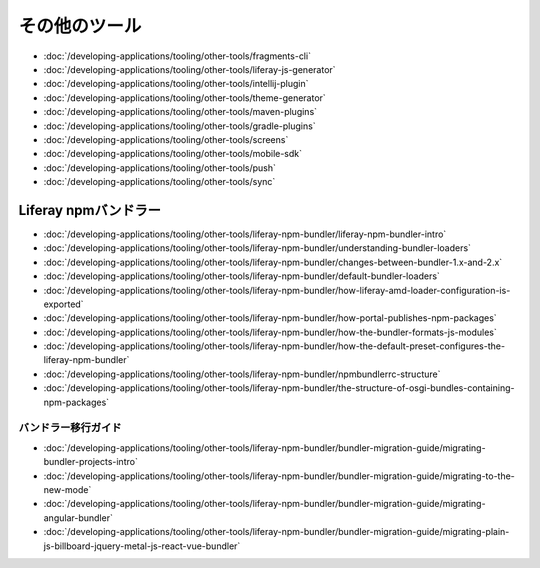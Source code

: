その他のツール
===========

-  :doc:`/developing-applications/tooling/other-tools/fragments-cli`
-  :doc:`/developing-applications/tooling/other-tools/liferay-js-generator`
-  :doc:`/developing-applications/tooling/other-tools/intellij-plugin`
-  :doc:`/developing-applications/tooling/other-tools/theme-generator`
-  :doc:`/developing-applications/tooling/other-tools/maven-plugins`
-  :doc:`/developing-applications/tooling/other-tools/gradle-plugins`
-  :doc:`/developing-applications/tooling/other-tools/screens`
-  :doc:`/developing-applications/tooling/other-tools/mobile-sdk`
-  :doc:`/developing-applications/tooling/other-tools/push`
-  :doc:`/developing-applications/tooling/other-tools/sync`

Liferay npmバンドラー
-------------------

-  :doc:`/developing-applications/tooling/other-tools/liferay-npm-bundler/liferay-npm-bundler-intro`
-  :doc:`/developing-applications/tooling/other-tools/liferay-npm-bundler/understanding-bundler-loaders`
-  :doc:`/developing-applications/tooling/other-tools/liferay-npm-bundler/changes-between-bundler-1.x-and-2.x`
-  :doc:`/developing-applications/tooling/other-tools/liferay-npm-bundler/default-bundler-loaders`
-  :doc:`/developing-applications/tooling/other-tools/liferay-npm-bundler/how-liferay-amd-loader-configuration-is-exported`
-  :doc:`/developing-applications/tooling/other-tools/liferay-npm-bundler/how-portal-publishes-npm-packages`
-  :doc:`/developing-applications/tooling/other-tools/liferay-npm-bundler/how-the-bundler-formats-js-modules`
-  :doc:`/developing-applications/tooling/other-tools/liferay-npm-bundler/how-the-default-preset-configures-the-liferay-npm-bundler`
-  :doc:`/developing-applications/tooling/other-tools/liferay-npm-bundler/npmbundlerrc-structure`
-  :doc:`/developing-applications/tooling/other-tools/liferay-npm-bundler/the-structure-of-osgi-bundles-containing-npm-packages`

バンドラー移行ガイド
~~~~~~~~~~~~~~~~~~~~~~~

-  :doc:`/developing-applications/tooling/other-tools/liferay-npm-bundler/bundler-migration-guide/migrating-bundler-projects-intro`
-  :doc:`/developing-applications/tooling/other-tools/liferay-npm-bundler/bundler-migration-guide/migrating-to-the-new-mode`
-  :doc:`/developing-applications/tooling/other-tools/liferay-npm-bundler/bundler-migration-guide/migrating-angular-bundler`
-  :doc:`/developing-applications/tooling/other-tools/liferay-npm-bundler/bundler-migration-guide/migrating-plain-js-billboard-jquery-metal-js-react-vue-bundler`
